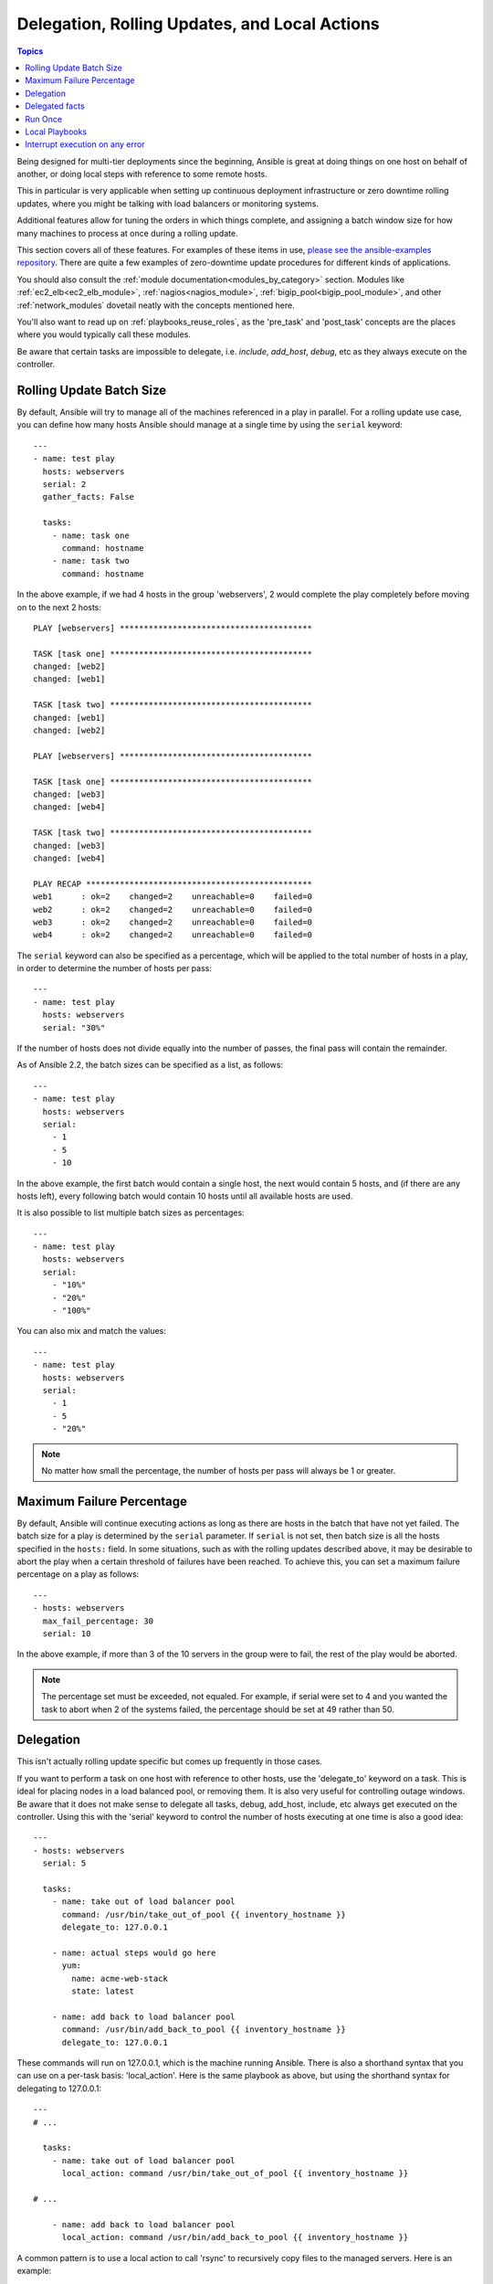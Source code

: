 .. _playbooks_delegation:

Delegation, Rolling Updates, and Local Actions
==============================================

.. contents:: Topics

Being designed for multi-tier deployments since the beginning, Ansible is great at doing things on one host on behalf of another, or doing local steps with reference to some remote hosts.

This in particular is very applicable when setting up continuous deployment infrastructure or zero downtime rolling updates, where you might be talking with load balancers or monitoring systems.

Additional features allow for tuning the orders in which things complete, and assigning a batch window size for how many machines to process at once during a rolling update.

This section covers all of these features.  For examples of these items in use, `please see the ansible-examples repository <https://github.com/ansible/ansible-examples/>`_. There are quite a few examples of zero-downtime update procedures for different kinds of applications.

You should also consult the :ref:`module documentation<modules_by_category>` section. Modules like :ref:`ec2_elb<ec2_elb_module>`, :ref:`nagios<nagios_module>`, :ref:`bigip_pool<bigip_pool_module>`, and other :ref:`network_modules` dovetail neatly with the concepts mentioned here.

You'll also want to read up on :ref:`playbooks_reuse_roles`, as the 'pre_task' and 'post_task' concepts are the places where you would typically call these modules.

Be aware that certain tasks are impossible to delegate, i.e. `include`, `add_host`, `debug`, etc as they always execute on the controller.


.. _rolling_update_batch_size:

Rolling Update Batch Size
`````````````````````````

By default, Ansible will try to manage all of the machines referenced in a play in parallel.  For a rolling update use case, you can define how many hosts Ansible should manage at a single time by using the ``serial`` keyword::

    ---
    - name: test play
      hosts: webservers
      serial: 2
      gather_facts: False

      tasks:
        - name: task one
          command: hostname
        - name: task two
          command: hostname

In the above example, if we had 4 hosts in the group 'webservers', 2
would complete the play completely before moving on to the next 2 hosts::


    PLAY [webservers] ****************************************

    TASK [task one] ******************************************
    changed: [web2]
    changed: [web1]

    TASK [task two] ******************************************
    changed: [web1]
    changed: [web2]

    PLAY [webservers] ****************************************

    TASK [task one] ******************************************
    changed: [web3]
    changed: [web4]

    TASK [task two] ******************************************
    changed: [web3]
    changed: [web4]

    PLAY RECAP ***********************************************
    web1      : ok=2    changed=2    unreachable=0    failed=0
    web2      : ok=2    changed=2    unreachable=0    failed=0
    web3      : ok=2    changed=2    unreachable=0    failed=0
    web4      : ok=2    changed=2    unreachable=0    failed=0


The ``serial`` keyword can also be specified as a percentage, which will be applied to the total number of hosts in a
play, in order to determine the number of hosts per pass::

    ---
    - name: test play
      hosts: webservers
      serial: "30%"

If the number of hosts does not divide equally into the number of passes, the final pass will contain the remainder.

As of Ansible 2.2, the batch sizes can be specified as a list, as follows::

    ---
    - name: test play
      hosts: webservers
      serial:
        - 1
        - 5
        - 10

In the above example, the first batch would contain a single host, the next would contain 5 hosts, and (if there are any hosts left),
every following batch would contain 10 hosts until all available hosts are used.

It is also possible to list multiple batch sizes as percentages::

    ---
    - name: test play
      hosts: webservers
      serial:
        - "10%"
        - "20%"
        - "100%"

You can also mix and match the values::

    ---
    - name: test play
      hosts: webservers
      serial:
        - 1
        - 5
        - "20%"

.. note::
     No matter how small the percentage, the number of hosts per pass will always be 1 or greater.


.. _maximum_failure_percentage:

Maximum Failure Percentage
``````````````````````````

By default, Ansible will continue executing actions as long as there are hosts in the batch that have not yet failed. The batch size for a play is determined by the ``serial`` parameter. If ``serial`` is not set, then batch size is all the hosts specified in the ``hosts:`` field.
In some situations, such as with the rolling updates described above, it may be desirable to abort the play when a
certain threshold of failures have been reached. To achieve this, you can set a maximum failure
percentage on a play as follows::

    ---
    - hosts: webservers
      max_fail_percentage: 30
      serial: 10

In the above example, if more than 3 of the 10 servers in the group were to fail, the rest of the play would be aborted.

.. note::

     The percentage set must be exceeded, not equaled. For example, if serial were set to 4 and you wanted the task to abort
     when 2 of the systems failed, the percentage should be set at 49 rather than 50.

.. _delegation:

Delegation
``````````


This isn't actually rolling update specific but comes up frequently in those cases.

If you want to perform a task on one host with reference to other hosts, use the 'delegate_to' keyword on a task.
This is ideal for placing nodes in a load balanced pool, or removing them.  It is also very useful for controlling outage windows.
Be aware that it does not make sense to delegate all tasks, debug, add_host, include, etc always get executed on the controller.
Using this with the 'serial' keyword to control the number of hosts executing at one time is also a good idea::

    ---
    - hosts: webservers
      serial: 5

      tasks:
        - name: take out of load balancer pool
          command: /usr/bin/take_out_of_pool {{ inventory_hostname }}
          delegate_to: 127.0.0.1

        - name: actual steps would go here
          yum:
            name: acme-web-stack
            state: latest

        - name: add back to load balancer pool
          command: /usr/bin/add_back_to_pool {{ inventory_hostname }}
          delegate_to: 127.0.0.1


These commands will run on 127.0.0.1, which is the machine running Ansible. There is also a shorthand syntax that you can use on a per-task basis: 'local_action'. Here is the same playbook as above, but using the shorthand syntax for delegating to 127.0.0.1::

    ---
    # ...

      tasks:
        - name: take out of load balancer pool
          local_action: command /usr/bin/take_out_of_pool {{ inventory_hostname }}

    # ...

        - name: add back to load balancer pool
          local_action: command /usr/bin/add_back_to_pool {{ inventory_hostname }}

A common pattern is to use a local action to call 'rsync' to recursively copy files to the managed servers.
Here is an example::

    ---
    # ...

      tasks:
        - name: recursively copy files from management server to target
          local_action: command rsync -a /path/to/files {{ inventory_hostname }}:/path/to/target/

Note that you must have passphrase-less SSH keys or an ssh-agent configured for this to work, otherwise rsync
will need to ask for a passphrase.

In case you have to specify more arguments you can use the following syntax::

    ---
    # ...

      tasks:
        - name: Send summary mail
          local_action:
            module: mail
            subject: "Summary Mail"
            to: "{{ mail_recipient }}"
            body: "{{ mail_body }}"
          run_once: True

The `ansible_host` variable (`ansible_ssh_host` in 1.x or specific to ssh/paramiko plugins) reflects the host a task is delegated to.

.. _delegate_facts:

Delegated facts
```````````````

By default, any fact gathered by a delegated task are assigned to the `inventory_hostname` (the current host) instead of the host which actually produced the facts (the delegated to host).
The directive `delegate_facts` may be set to `True` to assign the task's gathered facts to the delegated host instead of the current one.::

    ---
    - hosts: app_servers

      tasks:
        - name: gather facts from db servers
          setup:
          delegate_to: "{{item}}"
          delegate_facts: True
          loop: "{{groups['dbservers']}}"

The above will gather facts for the machines in the dbservers group and assign the facts to those machines and not to app_servers.
This way you can lookup `hostvars['dbhost1']['ansible_default_ipv4']['address']` even though dbservers were not part of the play, or left out by using `--limit`.


.. _run_once:

Run Once
````````

In some cases there may be a need to only run a task one time for a batch of hosts.
This can be achieved by configuring "run_once" on a task::

    ---
    # ...

      tasks:

        # ...

        - command: /opt/application/upgrade_db.py
          run_once: true

        # ...

This directive forces the task to attempt execution on the first host in the current batch and then applies all results and facts to all the hosts in the same batch.

This approach is similar to applying a conditional to a task such as::

        - command: /opt/application/upgrade_db.py
          when: inventory_hostname == webservers[0]

But the results are applied to all the hosts.

Like most tasks, this can be optionally paired with "delegate_to" to specify an individual host to execute on::

        - command: /opt/application/upgrade_db.py
          run_once: true
          delegate_to: web01.example.org

As always with delegation, the action will be executed on the delegated host, but the information is still that of the original host in the task.

.. note::
     When used together with "serial", tasks marked as "run_once" will be run on one host in *each* serial batch.
     If it's crucial that the task is run only once regardless of "serial" mode, use
     :code:`when: inventory_hostname == ansible_play_hosts_all[0]` construct.

.. note::
    Any conditional (i.e `when:`) will use the variables of the 'first host' to decide if the task runs or not, no other hosts will be tested.

.. note::
    If you want to avoid the default behaviour of setting the fact for all hosts, set `delegate_facts: True` for the specific task or block.

.. _local_playbooks:

Local Playbooks
```````````````

It may be useful to use a playbook locally, rather than by connecting over SSH.  This can be useful
for assuring the configuration of a system by putting a playbook in a crontab.  This may also be used
to run a playbook inside an OS installer, such as an Anaconda kickstart.

To run an entire playbook locally, just set the "hosts:" line to "hosts: 127.0.0.1" and then run the playbook like so::

    ansible-playbook playbook.yml --connection=local

Alternatively, a local connection can be used in a single playbook play, even if other plays in the playbook
use the default remote connection type::

    ---
    - hosts: 127.0.0.1
      connection: local

.. note::
    If you set the connection to local and there is no ansible_python_interpreter set, modules will run under /usr/bin/python and not
    under {{ ansible_playbook_python }}. Be sure to set ansible_python_interpreter: "{{ ansible_playbook_python }}" in
    host_vars/localhost.yml, for example. You can avoid this issue by using ``local_action`` or ``delegate_to: localhost`` instead.



.. _interrupt_execution_on_any_error:

Interrupt execution on any error
````````````````````````````````

With the ''any_errors_fatal'' option, any failure on any host in a multi-host play will be treated as fatal and Ansible will exit as soon as all hosts in the current batch have finished the fatal task. Subsequent tasks and plays will not be executed. You can recover from what would be a fatal error by adding a rescue section to the block.

Sometimes ''serial'' execution is unsuitable; the number of hosts is unpredictable (because of dynamic inventory) and speed is crucial (simultaneous execution is required), but all tasks must be 100% successful to continue playbook execution.

For example, consider a service located in many datacenters with some load balancers to pass traffic from users to the service. There is a deploy playbook to upgrade service deb-packages. The playbook has the stages:

- disable traffic on load balancers (must be turned off simultaneously)
- gracefully stop the service
- upgrade software (this step includes tests and starting the service)
- enable traffic on the load balancers (which should be turned on simultaneously)

The service can't be stopped with "alive" load balancers; they must be disabled first. Because of this, the second stage can't be played if any server failed in the first stage.

For datacenter "A", the playbook can be written this way::

    ---
    - hosts: load_balancers_dc_a
      any_errors_fatal: True

      tasks:
        - name: 'shutting down datacenter [ A ]'
          command: /usr/bin/disable-dc

    - hosts: frontends_dc_a

      tasks:
        - name: 'stopping service'
          command: /usr/bin/stop-software
        - name: 'updating software'
          command: /usr/bin/upgrade-software

    - hosts: load_balancers_dc_a

      tasks:
        - name: 'Starting datacenter [ A ]'
          command: /usr/bin/enable-dc


In this example Ansible will start the software upgrade on the front ends only if all of the load balancers are successfully disabled.

.. seealso::

   :ref:`playbooks_intro`
       An introduction to playbooks
   `Ansible Examples on GitHub <https://github.com/ansible/ansible-examples>`_
       Many examples of full-stack deployments
   `User Mailing List <https://groups.google.com/group/ansible-devel>`_
       Have a question?  Stop by the google group!
   `irc.freenode.net <http://irc.freenode.net>`_
       #ansible IRC chat channel
